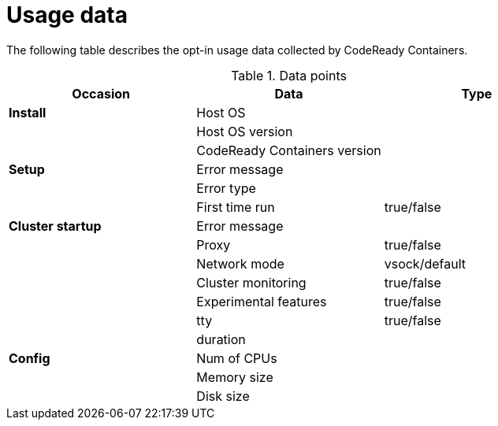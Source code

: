 = Usage data

The following table describes the opt-in usage data collected by CodeReady Containers.

.Data points
|===
|Occasion          | Data                        | Type 

|*Install*         |Host OS                      |
|                  |Host OS version              |
|                  |CodeReady Containers version |

|*Setup*           | Error message               |
|                  | Error type                  |
|                  | First time run              | true/false
|*Cluster startup* | Error message               |
|                  | Proxy                       | true/false
|                  | Network mode                | vsock/default
|                  | Cluster monitoring          | true/false
|                  | Experimental features       | true/false
|                  | tty                         | true/false
|                  | duration                    |

|*Config*          | Num of CPUs                 | 
|                  | Memory size                 |
|                  | Disk size                   |
|===